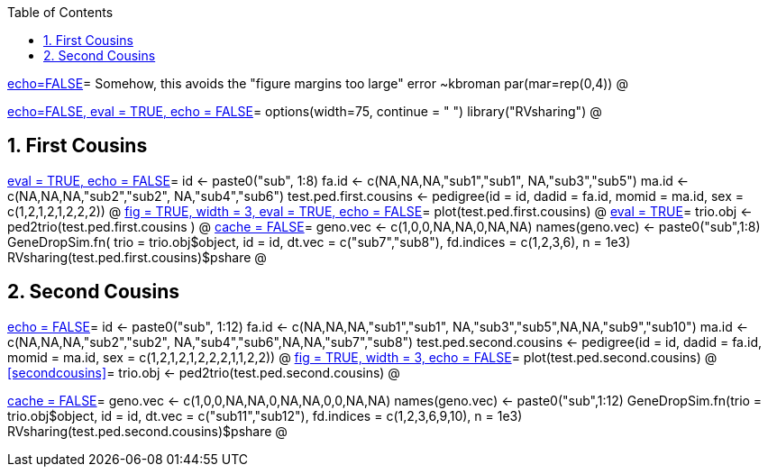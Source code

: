 :toc:
:numbered:
:data-uri:

<<junk,echo=FALSE>>=    Somehow, this avoids the "figure margins too large" error ~kbroman
par(mar=rep(0,4))
@

<<options, echo=FALSE, eval = TRUE, echo = FALSE>>=
  options(width=75, continue = " ")
  library("RVsharing")
@ 

== First Cousins ==
<<RVsharing.toy2, eval = TRUE, echo = FALSE>>=
id <- paste0("sub", 1:8)
fa.id <- c(NA,NA,NA,"sub1","sub1", NA,"sub3","sub5")
ma.id <- c(NA,NA,NA,"sub2","sub2", NA,"sub4","sub6")
test.ped.first.cousins <- pedigree(id = id, dadid = fa.id, momid = ma.id, sex = c(1,2,1,2,1,2,2,2))
@ 
<<plotped2, fig = TRUE, width = 3, eval = TRUE, echo = FALSE>>=
plot(test.ped.first.cousins)
@ 
<<firstcousins, eval = TRUE>>=
trio.obj <- ped2trio(test.ped.first.cousins )
@
<<genedrop1, cache = FALSE>>=
geno.vec <- c(1,0,0,NA,NA,0,NA,NA)
names(geno.vec) <- paste0("sub",1:8)
GeneDropSim.fn( trio = trio.obj$object, id = id, dt.vec = c("sub7","sub8"), fd.indices = c(1,2,3,6), n = 1e3)
RVsharing(test.ped.first.cousins)$pshare
@

== Second Cousins ==
<<secondcousins, echo = FALSE>>=
id <- paste0("sub", 1:12)
fa.id <- c(NA,NA,NA,"sub1","sub1", NA,"sub3","sub5",NA,NA,"sub9","sub10")
ma.id <- c(NA,NA,NA,"sub2","sub2", NA,"sub4","sub6",NA,NA,"sub7","sub8")
test.ped.second.cousins <- pedigree(id = id, dadid = fa.id, momid = ma.id, sex = c(1,2,1,2,1,2,2,2,1,1,2,2))
@
<<secondcousinsplot, fig = TRUE, width = 3, echo = FALSE>>=
plot(test.ped.second.cousins)
@
<<secondcousins>>=
trio.obj <- ped2trio(test.ped.second.cousins)
@

<<genedrop2, cache = FALSE>>=
geno.vec <- c(1,0,0,NA,NA,0,NA,NA,0,0,NA,NA)
names(geno.vec) <- paste0("sub",1:12)
GeneDropSim.fn(trio = trio.obj$object, id = id, dt.vec = c("sub11","sub12"), fd.indices = c(1,2,3,6,9,10), n = 1e3)
RVsharing(test.ped.second.cousins)$pshare
@
